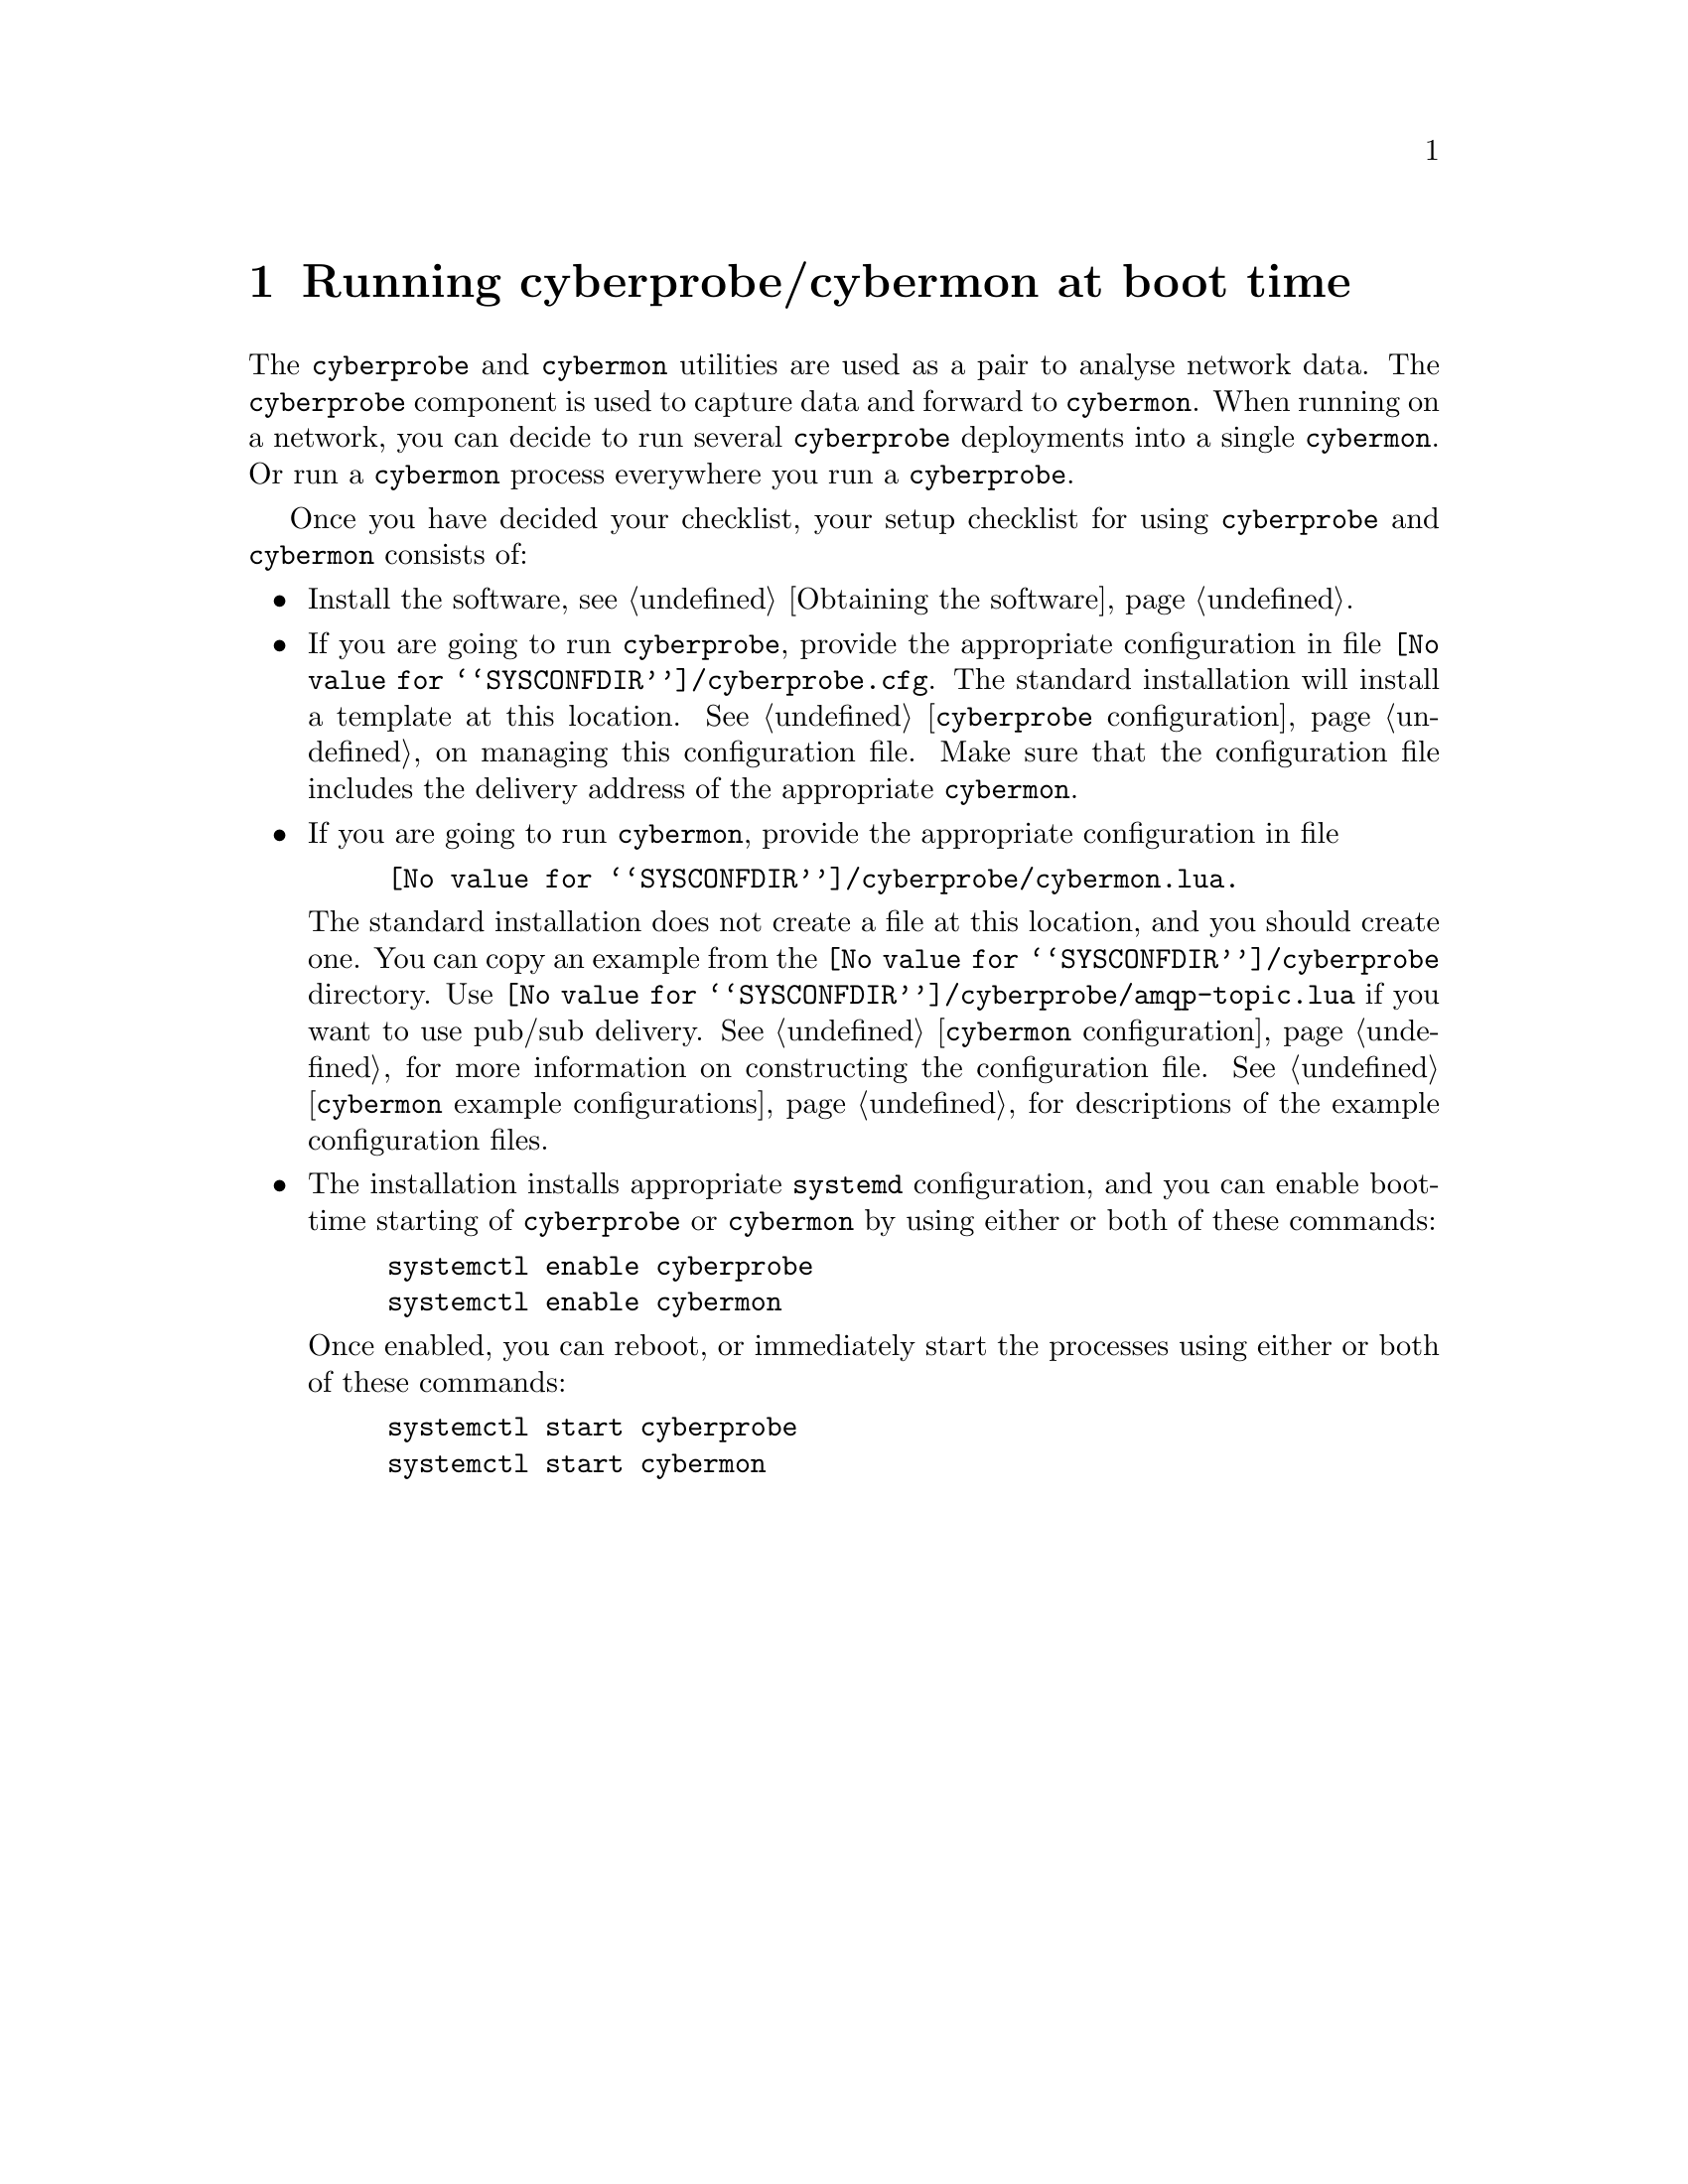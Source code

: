 
@node Running cyberprobe/cybermon at boot time
@chapter Running cyberprobe/cybermon at boot time

The @command{cyberprobe} and @command{cybermon} utilities are used as a pair
to analyse network data.  The @command{cyberprobe} component is used to
capture data and forward to @command{cybermon}.  When running on a network,
you can decide to run several @command{cyberprobe} deployments into a single
@command{cybermon}.  Or run a @command{cybermon} process everywhere you
run a @command{cyberprobe}.

Once you have decided your checklist, your setup checklist for using
@command{cyberprobe} and @command{cybermon} consists of:

@itemize

@item
Install the software, see @ref{Obtaining the software}.

@item
If you are going to run @command{cyberprobe}, provide the appropriate
configuration
in file
@file{@value{SYSCONFDIR}/cyberprobe.cfg}.  The standard installation
will install a template at this location.
See @ref{@command{cyberprobe} configuration} on managing this configuration
file.
Make sure that the configuration file includes the delivery address of the
appropriate @command{cybermon}.

@item
@cindex @command{cybermon}, pub/sub
@cindex Pub/sub delivery
If you are going to run @command{cybermon}, provide the
appropriate configuration in file
@example
@file{@value{SYSCONFDIR}/cyberprobe/cybermon.lua}.
@end example
The standard installation
does not create a file at this location, and you should create one.  You can
copy an example from the @file{@value{SYSCONFDIR}/cyberprobe} directory.
Use @file{@value{SYSCONFDIR}/cyberprobe/amqp-topic.lua} if you want to use
pub/sub delivery.  See @ref{@command{cybermon} configuration} for more
information on constructing the configuration file.
See @ref{@command{cybermon} example configurations} for descriptions of the
example configuration files.

@item
The installation installs appropriate @command{systemd} configuration, and
you can enable boot-time starting of @command{cyberprobe} or
@command{cybermon} by using either or both of these commands:
@example
systemctl enable cyberprobe
systemctl enable cybermon
@end example
Once enabled, you can reboot, or immediately start the processes using either
or both of these commands:
@example
systemctl start cyberprobe
systemctl start cybermon
@end example

@end itemize

